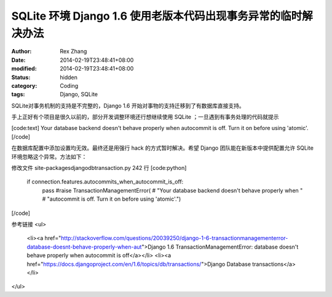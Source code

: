 
SQLite 环境 Django 1.6  使用老版本代码出现事务异常的临时解决办法
####################################################################################


:author: Rex Zhang
:date: 2014-02-19T23:48:41+08:00
:modified: 2014-02-19T23:48:41+08:00
:status: hidden
:category: Coding
:tags: Django, SQLite


SQLite对事务机制的支持是不完整的，Django 1.6 开始对事物的支持迁移到了有数据库直接支持。

手上正好有个项目是很久以前的，部分开发调整环境还行想继续使用 SQLite ；一旦遇到有事务处理的代码就提示

[code:text]
Your database backend doesn't behave properly when
autocommit is off. Turn it on before using 'atomic'.
[/code]

在数据库配置中添加设置均无效。最终还是用强行 hack 的方式暂时解决。希望 Django 团队能在新版本中提供配置允许 SQLite 环境忽略这个异常。方法如下：

修改文件 site-packages\django\db\transaction.py 242 行
[code:python]
    if connection.features.autocommits_when_autocommit_is_off:
        pass
        #raise TransactionManagementError(
        #    "Your database backend doesn't behave properly when "
        #    "autocommit is off. Turn it on before using 'atomic'.")
[/code]

参考链接
<ul>
	<li><a href="http://stackoverflow.com/questions/20039250/django-1-6-transactionmanagementerror-database-doesnt-behave-properly-when-aut">Django 1.6 TransactionManagementError: database doesn't behave properly when autocommit is off</a></li>
	<li><a href="https://docs.djangoproject.com/en/1.6/topics/db/transactions/">Django Database transactions</a></li>
</ul>
